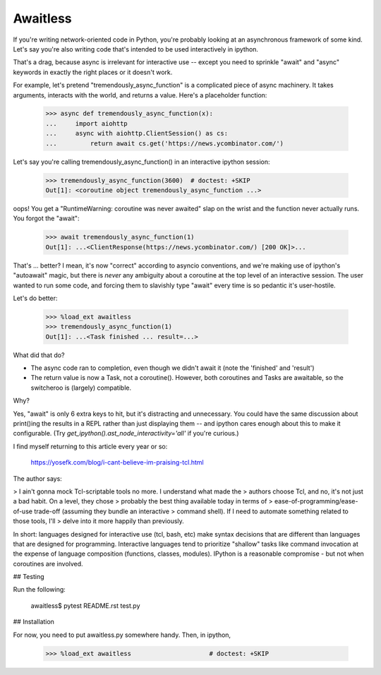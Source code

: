 Awaitless
---------

If you're writing network-oriented code in Python, you're probably looking at
an asynchronous framework of some kind. Let's say you're also writing code
that's intended to be used interactively in ipython.

That's a drag, because async is irrelevant for interactive use -- except you
need to sprinkle "await" and "async" keywords in exactly the right places or it
doesn't work.

For example, let's pretend "tremendously_async_function" is a complicated piece
of async machinery.  It takes arguments, interacts with the world, and returns
a value.  Here's a placeholder function:

    >>> async def tremendously_async_function(x):
    ...     import aiohttp
    ...     async with aiohttp.ClientSession() as cs:
    ...         return await cs.get('https://news.ycombinator.com/')

Let's say you're calling tremendously_async_function() in an interactive
ipython session:

    >>> tremendously_async_function(3600)  # doctest: +SKIP
    Out[1]: <coroutine object tremendously_async_function ...>

oops! You get a "RuntimeWarning: coroutine was never awaited" slap on the
wrist and the function never actually runs. You forgot the "await":

    >>> await tremendously_async_function(1)
    Out[1]: ...<ClientResponse(https://news.ycombinator.com/) [200 OK]>...

That's ... better? I mean, it's now "correct" according to asyncio conventions,
and we're making use of ipython's "autoawait" magic, but there is *never* any
ambiguity about a coroutine at the top level of an interactive session. The
user wanted to run some code, and forcing them to slavishly type "await" every
time is so pedantic it's user-hostile.

Let's do better:

    >>> %load_ext awaitless
    >>> tremendously_async_function(1)
    Out[1]: ...<Task finished ... result=...>

What did that do?

* The async code ran to completion, even though we didn't await it (note the
  'finished' and 'result')

* The return value is now a Task, not a coroutine(). However, both coroutines
  and Tasks are awaitable, so the switcheroo is (largely) compatible.

Why?

Yes, "await" is only 6 extra keys to hit, but it's distracting and unnecessary.
You could have the same discussion about print()ing the results in a REPL
rather than just displaying them -- and ipython cares enough about this to make
it configurable.  (Try `get_ipython().ast_node_interactivity='all'` if you're
curious.)

I find myself returning to this article every year or so:

        https://yosefk.com/blog/i-cant-believe-im-praising-tcl.html

The author says:

> I ain't gonna mock Tcl-scriptable tools no more. I understand what made the
> authors choose Tcl, and no, it's not just a bad habit. On a level, they chose
> probably the best thing available today in terms of
> ease-of-programming/ease-of-use trade-off (assuming they bundle an interactive
> command shell). If I need to automate something related to those tools, I'll
> delve into it more happily than previously.

In short: languages designed for interactive use (tcl, bash, etc) make syntax
decisions that are different than languages that are designed for programming.
Interactive languages tend to prioritize "shallow" tasks like command
invocation at the expense of language composition (functions, classes,
modules). IPython is a reasonable compromise - but not when coroutines are
involved.

## Testing

Run the following:

    awaitless$ pytest README.rst test.py

## Installation

For now, you need to put awaitless.py somewhere handy. Then, in ipython,

    >>> %load_ext awaitless                     # doctest: +SKIP
